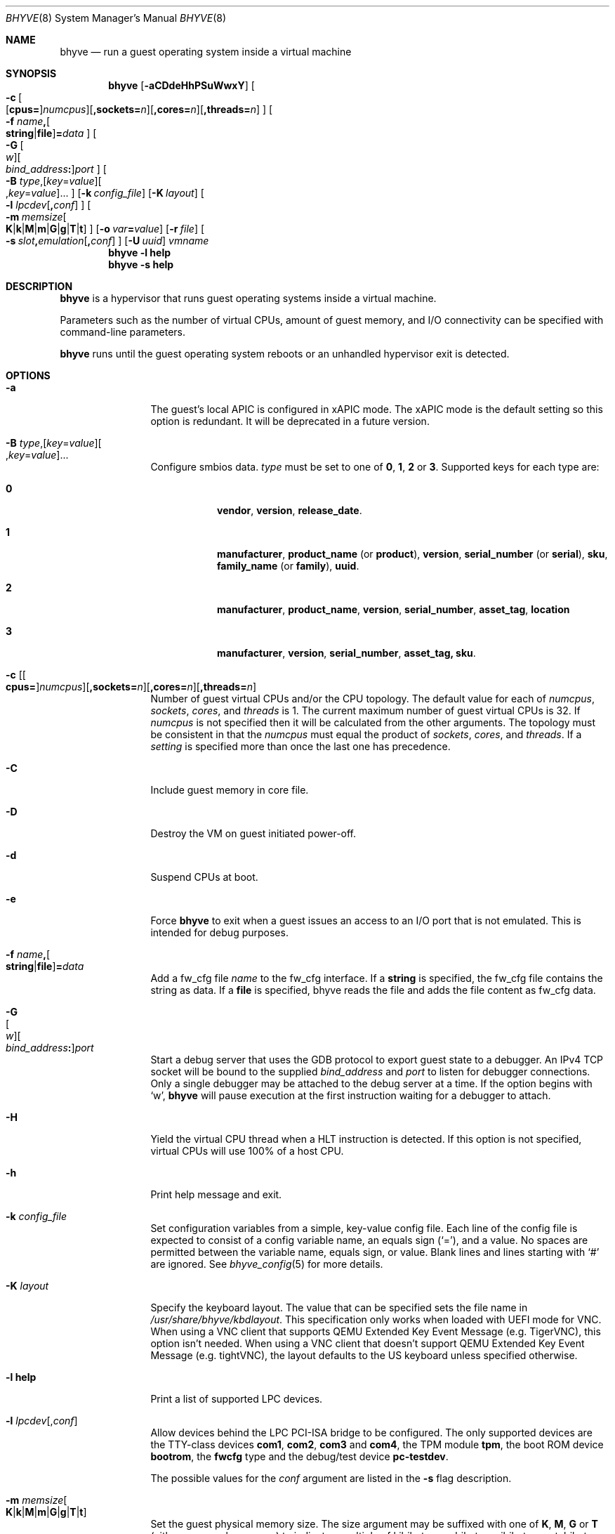 .\" Copyright (c) 2013 Peter Grehan
.\" All rights reserved.
.\"
.\" Redistribution and use in source and binary forms, with or without
.\" modification, are permitted provided that the following conditions
.\" are met:
.\" 1. Redistributions of source code must retain the above copyright
.\"    notice, this list of conditions and the following disclaimer.
.\" 2. Redistributions in binary form must reproduce the above copyright
.\"    notice, this list of conditions and the following disclaimer in the
.\"    documentation and/or other materials provided with the distribution.
.\"
.\" THIS SOFTWARE IS PROVIDED BY THE AUTHORS AND CONTRIBUTORS ``AS IS'' AND
.\" ANY EXPRESS OR IMPLIED WARRANTIES, INCLUDING, BUT NOT LIMITED TO, THE
.\" IMPLIED WARRANTIES OF MERCHANTABILITY AND FITNESS FOR A PARTICULAR PURPOSE
.\" ARE DISCLAIMED.  IN NO EVENT SHALL THE AUTHORS OR CONTRIBUTORS BE LIABLE
.\" FOR ANY DIRECT, INDIRECT, INCIDENTAL, SPECIAL, EXEMPLARY, OR CONSEQUENTIAL
.\" DAMAGES (INCLUDING, BUT NOT LIMITED TO, PROCUREMENT OF SUBSTITUTE GOODS
.\" OR SERVICES; LOSS OF USE, DATA, OR PROFITS; OR BUSINESS INTERRUPTION)
.\" HOWEVER CAUSED AND ON ANY THEORY OF LIABILITY, WHETHER IN CONTRACT, STRICT
.\" LIABILITY, OR TORT (INCLUDING NEGLIGENCE OR OTHERWISE) ARISING IN ANY WAY
.\" OUT OF THE USE OF THIS SOFTWARE, EVEN IF ADVISED OF THE POSSIBILITY OF
.\" SUCH DAMAGE.
.\"
.\" Portions Copyright 2022 OmniOS Community Edition (OmniOSce) Association.
.\"
.Dd May 25, 2024
.Dt BHYVE 8
.Os
.Sh NAME
.Nm bhyve
.Nd "run a guest operating system inside a virtual machine"
.Sh SYNOPSIS
.Nm
.Op Fl aCDdeHhPSuWwxY
.Oo
.Sm off
.Fl c\~
.Oo
.Op Cm cpus=
.Ar numcpus
.Oc
.Op Cm ,sockets= Ar n
.Op Cm ,cores= Ar n
.Op Cm ,threads= Ar n
.Oc
.Sm on
.Oo Fl f
.Sm off
.Ar name Cm \&,
.Oo
.Cm string | file
.Oc
.Cm \&= Ar data
.Sm on
.Oc
.Oo
.Sm off
.Fl G\~
.Oo Ar w Oc
.Oo Ar bind_address Cm \&: Oc
.Ar port
.Oc
.Sm on
.Oo Fl B
.Sm off
.Ar type Ns \&,
.Op Ar key Ns = Ns Ar value
.Oo \&, Ns Ar key Ns = Ns Ar value Ns Oc \&...
.Oc
.Sm on
.Op Fl k Ar config_file
.Op Fl K Ar layout
.Oo Fl l
.Sm off
.Ar lpcdev Op Cm \&, Ar conf
.Sm on
.Oc
.Sm off
.Oo Fl m\~
.Ar memsize
.Oo
.Cm K | k | M | m | G | g | T | t
.Oc
.Sm on
.Oc
.Op Fl o Ar var Ns Cm = Ns Ar value
.Op Fl r Ar file
.Sm off
.Oo Fl s\~
.Ar slot Cm \&, Ar emulation Op Cm \&, Ar conf
.Sm on
.Oc
.Op Fl U Ar uuid
.Ar vmname
.Nm
.Fl l Cm help
.Nm
.Fl s Cm help
.Sh DESCRIPTION
.Nm
is a hypervisor that runs guest operating systems inside a
virtual machine.
.Pp
Parameters such as the number of virtual CPUs, amount of guest memory, and
I/O connectivity can be specified with command-line parameters.
.Pp
.Nm
runs until the guest operating system reboots or an unhandled hypervisor
exit is detected.
.Sh OPTIONS
.Bl -tag -width 10n
.It Fl a
The guest's local APIC is configured in xAPIC mode.
The xAPIC mode is the default setting so this option is redundant.
It will be deprecated in a future version.
.It Xo
.Fl B
.Sm off
.Ar type Ns \&,
.Op Ar key Ns = Ns Ar value
.Oo \&, Ns Ar key Ns = Ns Ar value Ns Oc \&...
.Sm on
.Xc
Configure smbios data.
.Ar type
must be set to one of
.Cm 0 , 1 , 2
or
.Cm 3 .
Supported keys for each type are:
.Bl -tag -width XXX -offset XXX
.It Cm 0
.Cm vendor , version , release_date .
.It Cm 1
.Cm manufacturer ,
.Cm product_name Pq or Cm product ,
.Cm version ,
.Cm serial_number Pq or Cm serial ,
.Cm sku ,
.Cm family_name Pq or Cm family ,
.Cm uuid .
.It Cm 2
.Cm manufacturer , product_name , version , serial_number , asset_tag ,
.Cm location
.It Ic 3
.Cm manufacturer , version , serial_number , asset_tag, sku .
.El
.It Xo Fl c
.Sm off
.Op Oo Cm cpus= Oc Ar numcpus
.Op Cm ,sockets= Ar n
.Op Cm ,cores= Ar n
.Op Cm ,threads= Ar n
.Xc
.Sm on
Number of guest virtual CPUs
and/or the CPU topology.
The default value for each of
.Ar numcpus ,
.Ar sockets ,
.Ar cores ,
and
.Ar threads
is 1.
The current maximum number of guest virtual CPUs is 32.
If
.Ar numcpus
is not specified then it will be calculated from the other arguments.
The topology must be consistent in that the
.Ar numcpus
must equal the product of
.Ar sockets ,
.Ar cores ,
and
.Ar threads .
If a
.Ar setting
is specified more than once the last one has precedence.
.It Fl C
Include guest memory in core file.
.It Fl D
Destroy the VM on guest initiated power-off.
.It Fl d
Suspend CPUs at boot.
.It Fl e
Force
.Nm
to exit when a guest issues an access to an I/O port that is not emulated.
This is intended for debug purposes.
.It Fl f Ar name Ns Cm \&, Ns Oo Cm string Ns | Ns Cm file Ns Oc Ns Cm \&= Ns Ar data
Add a fw_cfg file
.Ar name
to the fw_cfg interface.
If a
.Cm string
is specified, the fw_cfg file contains the string as data.
If a
.Cm file
is specified, bhyve reads the file and adds the file content as fw_cfg data.
.It Fl G Xo
.Sm off
.Oo Ar w Oc
.Oo Ar bind_address Cm \&: Oc
.Ar port
.Sm on
.Xc
Start a debug server that uses the GDB protocol to export guest state to a
debugger.
An IPv4 TCP socket will be bound to the supplied
.Ar bind_address
and
.Ar port
to listen for debugger connections.
Only a single debugger may be attached to the debug server at a time.
If the option begins with
.Sq w ,
.Nm
will pause execution at the first instruction waiting for a debugger to attach.
.It Fl H
Yield the virtual CPU thread when a HLT instruction is detected.
If this option is not specified, virtual CPUs will use 100% of a host CPU.
.It Fl h
Print help message and exit.
.It Fl k Ar config_file
Set configuration variables from a simple, key-value config file.
Each line of the config file is expected to consist of a config variable
name, an equals sign
.Pq Sq = ,
and a value.
No spaces are permitted between the variable name, equals sign, or
value.
Blank lines and lines starting with
.Sq #
are ignored.
See
.Xr bhyve_config 5
for more details.
.It Fl K Ar layout
Specify the keyboard layout.
The value that can be specified sets the file name in
.Pa /usr/share/bhyve/kbdlayout .
This specification only works when loaded with UEFI mode for VNC.
When using a VNC client that supports QEMU Extended Key Event Message
.Pq e.g. TigerVNC ,
this option isn't needed.
When using a VNC client that doesn't support QEMU Extended Key Event Message
.Pq e.g. tightVNC ,
the layout defaults to the US keyboard unless specified otherwise.
.It Fl l Cm help
Print a list of supported LPC devices.
.It Fl l Ar lpcdev Ns Op \&, Ns Ar conf
Allow devices behind the LPC PCI-ISA bridge to be configured.
The only supported devices are the TTY-class devices
.Cm com1 , com2 , com3
and
.Cm com4 ,
the TPM module
.Cm tpm ,
the boot ROM device
.Cm bootrom ,
the
.Cm fwcfg
type and the debug/test device
.Cm pc-testdev .
.Pp
The possible values for the
.Ar conf
argument are listed in the
.Fl s
flag description.
.It Xo
.Fl m Ar memsize Ns Oo
.Sm off
.Cm K | k | M | m | G | g | T | t
.Sm on
.Oc
.Xc
Set the guest physical memory size.
The size argument may be suffixed with one of
.Cm K , M , G
or
.Cm T
.Pq either upper or lower case
to indicate a multiple of kibibytes, mebibytes, gibibytes, or tebibytes.
If no suffix is given, the value is assumed to be in mebibytes.
.Pp
The default is 256MiB.
.It Fl o Ar var Ns Cm = Ns Ar value
Set the configuration variable
.Ar var
to
.Ar value .
.It Fl P
Force the guest virtual CPU to exit when a PAUSE instruction is detected.
.It Fl S
Wire guest memory.
.It Fl s Cm help
Print a list of supported PCI devices.
.It Fl s Ar slot Ns Cm \&, Ns Ar emulation Ns Op Cm \&, Ns Ar conf
Configure a virtual PCI slot and function.
.Pp
.Nm
provides PCI bus emulation and virtual devices that can be attached to
slots on the bus.
There are 32 available slots, with the option of providing up to 8 functions
per slot.
.Pp
The
.Ar slot
can be specified in one of the following formats:
.Pp
.Bl -bullet -compact
.It
.Ar pcislot
.It
.Sm off
.Ar pcislot Cm \&: Ar function
.Sm on
.It
.Sm off
.Ar bus Cm \&: Ar pcislot Cm \&: Ar function
.Sm on
.El
.Pp
The
.Ar pcislot
value is 0 to 31.
The optional
.Ar function
value is 0 to 7.
The optional
.Ar bus
value is 0 to 255.
If not specified, the
.Ar function
value defaults to 0.
If not specified, the
.Ar bus
value defaults to 0.
.Pp
The
.Ar emulation
argument can be one of the following:
.Bl -tag -width "amd_hostbridge"
.It Cm hostbridge
A simple host bridge.
This is usually configured at slot 0, and is required by most guest
operating systems.
.It Cm amd_hostbridge
Emulation identical to
.Cm hostbridge
but using a PCI vendor ID of AMD.
.It Cm passthru
PCI pass-through device.
.It Cm virtio-net-viona
Accelerated Virtio network interface.
.It Cm virtio-net
Legacy Virtio network interface.
.It Cm virtio-blk
Virtio block storage interface.
.It Cm virtio-9p
Virtio 9p (VirtFS) interface.
.It Cm virtio-rnd
Virtio random number generator interface.
.It Cm virtio-console
Virtio console interface, which exposes multiple ports
to the guest in the form of simple char devices for simple IO
between the guest and host userspaces.
.It Cm ahci
AHCI controller attached to arbitrary devices.
.It Cm ahci-cd
AHCI controller attached to an ATAPI CD/DVD.
.It Cm ahci-hd
AHCI controller attached to a SATA hard drive.
.It Cm e1000
Intel e82545 network interface.
.It Cm uart
PCI 16550 serial device.
.It Cm lpc
LPC PCI-ISA bridge with COM1, COM2, COM3, and COM4 16550 serial ports,
a boot ROM, and, optionally, a fwcfg type and the debug/test device.
The LPC bridge emulation can only be configured on bus 0.
.It Cm fbuf
Raw framebuffer device attached to VNC server.
.It Cm xhci
eXtensible Host Controller Interface (xHCI) USB controller.
.It Cm nvme
NVM Express (NVMe) controller.
.El
.Pp
The optional parameter
.Ar conf
describes the backend for device emulations.
If
.Ar conf
is not specified, the device emulation has no backend and can be
considered unconnected.
.Pp
.Sy Host Bridge Devices
.Bl -tag -width 10n
.It Cm model Ns = Ns Ar model
Specify a hostbridge model to emulate.
Valid model strings, and their associated vendor and device IDs are:
.Sy amd Pq 0x1022/0x7432 ,
.Sy netapp Pq 0x1275/0x1275 ,
.Sy i440fx Pq 0x8086/0x1237
and
.Sy q35 Pq 0x8086/0x29b0 .
The default value of
.Ar model
is
.Cm netapp .
.It Cm vendor Ns = Ns Ar vendor
PCI vendor ID.
.It Cm devid Ns = Ns Ar devid
PCI device ID.
.El
.Pp
Providing extra configuration parameters for a host bridge is optional, but if
parameters are provided then either
.Va model
by itself, or both of
.Va vendor
and
.Va devid
must be specified.
.Pp
.Sy Accelerated Virtio Network Backends :
.Bl -tag -width 10n
.It Oo Cm vnic Ns = Oc Ns Ar vnic Ns Oo , Ns Cm feature_mask Ns = Ns Ar mask Oc
.Pp
.Ar vnic
is the name of a configured virtual NIC on the system.
.Ar mask
is applied to the virtio feature flags which are advertised to the guest.
Bits set in the
.Ar mask
value are removed from the advertised features.
.El
.Pp
.Sy Other Network Backends :
.Bl -tag -width 10n
.It Oo Cm vnic Ns = Oc Ns Ar vnic Ns Oo , Ns Ar network-backend-options Oc
.Pp
.Ar vnic
is the name of a configured virtual NIC on the system.
.El
.Pp
The
.Ar network-backend-options
are:
.Bl -tag -width 8n
.It Cm promiscphys
Enable promiscuous mode at the physical level (default: false)
.It Cm promiscsap
Enable promiscuous mode at the SAP level (default: true)
.It Cm promiscmulti
Enable promiscuous mode for all multicast addresses (default: true)
.It Cm promiscrxonly
The selected promiscuous modes are only enabled for received traffic
(default: true).
.El
.Pp
.Sy Block storage device backends :
.Sm off
.Bl -bullet
.It
.Pa /filename Op Cm \&, Ar block-device-options
.It
.Pa /dev/xxx Op Cm \&, Ar block-device-options
.El
.Sm on
.Pp
The
.Ar block-device-options
are:
.Bl -tag -width 10n
.It Cm nocache
Open the file with
.Dv O_DIRECT .
.It Cm direct
Open the file using
.Dv O_SYNC .
.It Cm ro
Force the file to be opened read-only.
.It Cm sectorsize= Ns Ar logical Ns Oo Cm \&/ Ns Ar physical Oc
Specify the logical and physical sector sizes of the emulated disk.
The physical sector size is optional and is equal to the logical sector size
if not explicitly specified.
.It Cm nodelete
Disable emulation of guest trim requests via
.Dv DIOCGDELETE
requests.
.It Cm bootindex= Ns Ar index
Add the device to the bootorder at
.Ar index .
A fwcfg file is used to specify the bootorder.
The guest firmware may ignore or not have support for this fwcfg file.
In that case, this feature will not work as expected.
.El
.Pp
.Sy 9P device backends :
.Sm off
.Bl -bullet
.It
.Ar sharename Cm = Ar /path/to/share Op Cm \&, Ar 9p-device-options
.El
.Sm on
.Pp
The
.Ar 9p-device-options
are:
.Bl -tag -width 10n
.It Cm ro
Expose the share in read-only mode.
.El
.Pp
.Sy TTY device backends :
.Bl -tag -width 10n
.It Cm stdio
Connect the serial port to the standard input and output of
the
.Nm
process.
.It Pa /dev/xxx
Use the host TTY device for serial port I/O.
.El
.Pp
.Sy TPM device backends :
.Bl -tag -width 10n
.It Ar type Ns \&, Ns Ar path Ns Op Cm \&, Ns Ar tpm-device-options
Emulate a TPM device.
.El
.Pp
The
.Ar tpm-device-options
are:
.Bl -tag -width 10n
.It Cm version= Ns Ar version
Version of the TPM device according to the TCG specification.
Defaults to
.Cm 2.0
.El
.Pp
.Sy Boot ROM device backends :
.Bl -tag -width 10n
.It Pa romfile Ns Op Cm \&, Ns Ar varfile
Map
.Ar romfile
in the guest address space reserved for boot firmware.
If
.Ar varfile
is provided, that file is also mapped in the boot firmware guest
address space, and any modifications the guest makes will be saved
to that file.
.El
.Pp
Fwcfg types:
.Bl -tag -width 10n
.It Ar fwcfg
The fwcfg interface is used to pass information such as the CPU count or ACPI
ables to the guest firmware.
Supported values are
.Ql bhyve
and
.Ql qemu .
Due to backward compatibility reasons,
.Ql bhyve
is the default option.
When
.Ql bhyve
is used, bhyve's fwctl interface is used.
It currently reports only the CPU count to the guest firmware.
The
.Ql qemu
option uses QEMU's fwcfg interface.
This interface is widely used and allows user-defined information to be passed
o the guest.
It is used for passing the CPU count, ACPI tables, a boot order and many other
things to the guest.
Some operating systems such as Fedora CoreOS can be configured by qemu's fwcfg
interface as well.
.El
.Pp
.Sy Pass-through device backends :
.Bl -tag -width 10n
.It Pa /dev/ppt Ns Ar N
Connect to a PCI device on the host identified by the specified path.
.It Cm rom= Ns Ar romfile
Add
.Ar romfile
as option ROM to the PCI device.
The ROM will be loaded by firmware and should be capable of initialising the
device.
.It Cm bootindex= Ns Ar index
Add the device to the bootorder at
.Ar index .
A fwcfg file is used to specify the bootorder.
The guest firmware may ignore or not have support for this fwcfg file.
In that case, this feature will not work as expected.
.El
.Pp
Guest memory must be wired using the
.Fl S
option when a pass-through device is configured.
.Pp
The host device must have been previously attached to the
.Sy ppt
driver.
.Pp
.Sy Virtio console device backends :
.Bl -bullet
.Sm off
.It
.Cm port1= Ns Ar /path/to/port1.sock Ns
.Op Cm ,port Ns Ar N Cm \&= Ns Ar /path/to/port2.sock No \~ Ar ...
.Sm on
.El
.Pp
A maximum of 16 ports per device can be created.
Every port is named and corresponds to a UNIX domain socket created by
.Nm .
.Nm
accepts at most one connection per port at a time.
.Pp
Limitations:
.Bl -bullet
.It
Due to lack of destructors in
.Nm ,
sockets on the filesystem must be cleaned up manually after
.Nm
exits.
.It
There is no way to use the
.Dq console port
feature, nor the console port resize at present.
.It
Emergency write is advertised, but no-op at present.
.El
.Pp
.Sy TPM devices :
.Bl -tag -width 10n
.It Ns Ar type
Specifies the type of the TPM device.
.Pp
Supported types:
.Bl -tag -width 10n
.It Cm passthru
.El
.It Cm version= Ns Ar version
The
.Ar version
of the emulated TPM device according to the TCG specification.
.Pp
Supported versions:
.Bl -tag -width 10n
.It Cm 2.0
.El
.El
.Pp
.Sy Framebuffer device backends :
.Bl -bullet
.Sm off
.It
.Op Cm rfb= Ar ip-and-port
.Op Cm ,w= Ar width
.Op Cm ,h= Ar height
.Op Cm ,vga= Ar vgaconf
.Op Cm ,wait
.Op Cm ,password= Ar password
.Sm on
.El
.Pp
Configuration options are defined as follows:
.Bl -tag -width 10n
.It Cm rfb= Ns Ar ip-and-port Pq or Cm tcp= Ns Ar ip-and-port
An IP address and a port VNC should listen on.
There are two formats:
.Pp
.Bl -bullet -compact
.It
.Sm off
.Op Ar IPv4 Cm \&:
.Ar port
.Sm on
.It
.Sm off
.Cm \&[ Ar IPv6 Cm \&] Cm \&: Ar port
.Sm on
.El
.Pp
The default is to listen on localhost IPv4 address and default VNC port 5900.
An IPv6 address must be enclosed in square brackets.
.It Cm unix Ns = Ns Ar path
The path to a UNIX socket which will be created and where
.Nm
will accept VNC connections.
.It Cm w= Ns Ar width No and Cm h= Ns Ar height
A display resolution, width and height, respectively.
If not specified, a default resolution of 1024x768 pixels will be used.
Minimal supported resolution is 640x480 pixels,
and maximum is 3840x2160 pixels.
.It Cm vga= Ns Ar vgaconf
Possible values for this option are
.Cm io
(default),
.Cm on
, and
.Cm off .
PCI graphics cards have a dual personality in that they are
standard PCI devices with BAR addressing, but may also
implicitly decode legacy VGA I/O space
.Pq Ad 0x3c0-3df
and memory space
.Pq 64KB at Ad 0xA0000 .
The default
.Cm io
option should be used for guests that attempt to issue BIOS calls which result
in I/O port queries, and fail to boot if I/O decode is disabled.
.Pp
The
.Cm on
option should be used along with the CSM BIOS capability in UEFI
to boot traditional BIOS guests that require the legacy VGA I/O and
memory regions to be available.
.Pp
The
.Cm off
option should be used for the UEFI guests that assume that
VGA adapter is present if they detect the I/O ports.
An example of such a guest is
.Ox
in UEFI mode.
.It Cm wait
Instruct
.Nm
to only boot upon the initiation of a VNC connection, simplifying the
installation of operating systems that require immediate keyboard input.
This can be removed for post-installation use.
.It Cm password= Ns Ar password
This type of authentication is known to be cryptographically weak and is not
intended for use on untrusted networks.
Many implementations will want to use stronger security, such as running
the session over an encrypted channel provided by IPsec or SSH.
.El
.Pp
.Sy xHCI USB device backends :
.Bl -tag -width 10n
.It Cm tablet
A USB tablet device which provides precise cursor synchronization
when using VNC.
.El
.Pp
.Sy NVMe device backends :
.Bl -bullet
.Sm off
.It
.Ar devpath
.Op Cm ,maxq= Ar #
.Op Cm ,qsz= Ar #
.Op Cm ,ioslots= Ar #
.Op Cm ,sectsz= Ar #
.Op Cm ,ser= Ar #
.Op Cm ,eui64= Ar #
.Op Cm ,dsm= Ar opt
.Sm on
.El
.Pp
Configuration options are defined as follows:
.Bl -tag -width 10n
.It Ar devpath
Accepted device paths are:
.Ar /dev/blockdev
or
.Ar /path/to/image
or
.Cm ram= Ns Ar size_in_MiB .
.It Cm maxq
Max number of queues.
.It Cm qsz
Max elements in each queue.
.It Cm ioslots
Max number of concurrent I/O requests.
.It Cm sectsz
Sector size (defaults to blockif sector size).
.It Cm ser
Serial number with maximum 20 characters.
.It Cm eui64
IEEE Extended Unique Identifier (8 byte value).
.It Cm dsm
DataSet Management support.
Supported values are:
.Cm auto , enable ,
and
.Cm disable .
.El
.Pp
.Sy AHCI device backends :
.Bl -bullet
.It
.Sm off
.Op Oo Cm hd\&: | cd\&: Oc Ar path
.Op Cm ,nmrr= Ar nmrr
.Op Cm ,ser= Ar #
.Op Cm ,rev= Ar #
.Op Cm ,model= Ar #
.Sm on
.El
.Pp
Configuration options are defined as follows:
.Bl -tag -width 10n
.It Cm nmrr
Nominal Media Rotation Rate, known as RPM.
Value 1 will indicate device as Solid State Disk.
Default value is 0, not report.
.It Cm ser
Serial Number with maximum 20 characters.
.It Cm rev
Revision Number with maximum 8 characters.
.It Cm model
Model Number with maximum 40 characters.
.El
.It Fl U Ar uuid
Set the universally unique identifier
.Pq UUID
in the guest's System Management BIOS System Information structure.
By default a UUID is generated from the host's hostname and
.Ar vmname .
.It Fl u
RTC keeps UTC time.
.It Fl W
Force virtio PCI device emulations to use MSI interrupts instead of MSI-X
interrupts.
.It Fl w
Ignore accesses to unimplemented Model Specific Registers (MSRs).
This is intended for debug purposes.
.It Fl x
The guest's local APIC is configured in x2APIC mode.
.It Fl Y
Disable MPtable generation.
.It Ar vmname
Alphanumeric name of the guest.
.El
.Sh CONFIGURATION VARIABLES
.Nm
uses an internal tree of configuration variables to describe global and
per-device settings.
When
.Nm
starts,
it parses command line options (including config files) in the order given
on the command line.
Each command line option sets one or more configuration variables.
For example,
the
.Fl s
option creates a new tree node for a PCI device and sets one or more variables
under that node including the device model and device model-specific variables.
Variables may be set multiple times during this parsing stage with the final
value overriding previous values.
.Pp
Once all of the command line options have been processed,
the configuration values are frozen.
.Nm
then uses the value of configuration values to initialize device models
and global settings.
.Pp
More details on configuration variables can be found in
.Xr bhyve_config 5 .
.Sh SIGNAL HANDLING
.Nm
deals with the following signals:
.Pp
.Bl -tag -width SIGTERM -compact
.It SIGTERM
Trigger ACPI poweroff for a VM
.El
.Sh EXIT STATUS
Exit status indicates how the VM was terminated:
.Pp
.Bl -tag -width indent -compact
.It 0
rebooted
.It 1
powered off
.It 2
halted
.It 3
triple fault
.It 4
exited due to an error
.El
.Sh EXAMPLES
To run a virtual machine with 1GB of memory, two virtual CPUs, a virtio
block device backed by the
.Pa /my/image
filesystem image, and a serial port for the console:
.Bd -literal -offset indent
bhyve -c 2 -s 0,hostbridge -s 1,lpc -s 2,virtio-blk,/my/image \e
  -l com1,stdio -H -P -m 1G vm1
.Ed
.Pp
Run a 24GB single-CPU virtual machine with three network ports.
.Bd -literal -offset indent
bhyve -s 0,hostbridge -s 1,lpc -s 2:0,virtio-net-viona,vmvnic0 \e
  -s 2:1,virtio-net-viona,vmvnic1 -s 2:2,virtio-net-viona,vmvnic2 \e
  -s 3,virtio-blk,/my/image -l com1,stdio \e
  -H -P -m 24G bigvm
.Ed
.Pp
Run an 8GB virtual machine with 2 quad core CPUs, 2 NVMe disks and one other
disk attached as a Virtio block device, an AHCI ATAPI CD-ROM, a single viona
network port, an i440fx hostbridge, and the console port connected to a socket.
.Bd -literal -offset indent
bhyve -c sockets=2,cores=4,threads=2 \e
  -s 0,hostbridge,model=i440fx -s 1,lpc \e
  -s 1:0,nvme,/dev/zvol/rdsk/tank/hdd0 \e
  -s 1:1,nvme,/dev/zvol/rdsk/tank/hdd1 \e
  -s 1:2,virtio-blk,/dev/zvol/rdsk/tank/hdd1 \e
  -s 2:0,ahci,cd:/images/install.iso \e
  -s 3,virtio-net-viona,vnic=vmvnic0 \e
  -l com1,socket,/tmp/vm.com1,wait \e
  -H -P -m 8G
.Ed
.Pp
Run a UEFI virtual machine with a display resolution of 800 by 600 pixels
that can be accessed via VNC at: 0.0.0.0:5900.
.Bd -literal -offset indent
bhyve -c 2 -m 4G -w -H \e
  -s 0,hostbridge \e
  -s 3,ahci-cd,/path/to/uefi-OS-install.iso \e
  -s 4,nvme,/dev/zvol/rdsk/tank/hdd0 \e
  -s 5,virtio-net-viona,vnic=vnmic0 \e
  -s 29,fbuf,vga=off,rfb=0.0.0.0:5900,w=800,h=600,wait \e
  -s 30,xhci,tablet \e
  -s 31,lpc -l com1,stdio \e
  -l bootrom,/usr/share/bhyve/firmware/BHYVE_UEFI.fd \e
   uefivm
.Ed
.Pp
Run a UEFI virtual machine with a VARS file to save EFI variables.
Note that
.Nm
will write guest modifications to the given VARS file.
Be sure to create a per-guest copy of the template VARS file from
.Pa /usr/share/bhyve/firmware .
.Bd -literal -offset indent
bhyve -c 2 -m 4g -w -H \e
  -s 0,hostbridge \e
  -s 31,lpc -l com1,stdio \e
  -l bootrom,/usr/share/bhyve/firmware/BHYVE_UEFI.fd,BHYVE_UEFI_VARS.fd \e
   uefivm
.Ed
.Sh SEE ALSO
.Xr bhyve_config 5 ,
.Xr bhyvectl 8
.Pp
.Rs
.%A Intel
.%B 64 and IA-32 Architectures Software Developers' Manual
.%V Volume 3
.Re
